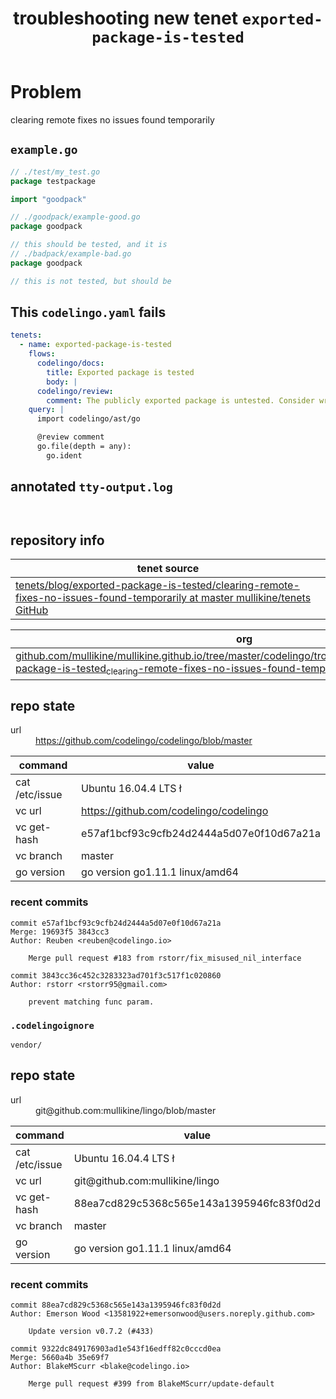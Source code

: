 #+TITLE: troubleshooting new tenet ~exported-package-is-tested~
#+HTML_HEAD: <link rel="stylesheet" type="text/css" href="https://mullikine.github.io/org-main.css"/>
#+HTML_HEAD: <link rel="stylesheet" type="text/css" href="https://mullikine.github.io/magit.css"/>

* Problem
clearing remote fixes no issues found temporarily

** ~example.go~
#+BEGIN_SRC go
  // ./test/my_test.go
  package testpackage
  
  import "goodpack"
  
  // ./goodpack/example-good.go
  package goodpack
  
  // this should be tested, and it is
  // ./badpack/example-bad.go
  package goodpack
  
  // this is not tested, but should be
#+END_SRC

** This ~codelingo.yaml~ fails
#+BEGIN_SRC yaml
  tenets:
    - name: exported-package-is-tested
      flows:
        codelingo/docs:
          title: Exported package is tested
          body: |
        codelingo/review:
          comment: The publicly exported package is untested. Consider writing a test to exercise its behavior.
      query: |
        import codelingo/ast/go
        
        @review comment
        go.file(depth = any):
          go.ident
#+END_SRC

** annotated ~tty-output.log~
#+BEGIN_SRC text

#+END_SRC

** repository info
| tenet source
|-
| [[https://github.com/mullikine/tenets/tree/master/blog/exported-package-is-tested/clearing-remote-fixes-no-issues-found-temporarily][tenets/blog/exported-package-is-tested/clearing-remote-fixes-no-issues-found-temporarily at master  mullikine/tenets  GitHub]]

| org
|-
| [[https://github.com/mullikine/mullikine.github.io/tree/master/codelingo/troubleshooting/tenets/exported-package-is-tested_clearing-remote-fixes-no-issues-found-temporarily.org][github.com/mullikine/mullikine.github.io/tree/master/codelingo/troubleshooting/tenets/exported-package-is-tested_clearing-remote-fixes-no-issues-found-temporarily.org]]

** repo state
+ url :: https://github.com/codelingo/codelingo/blob/master

|command|value|
|-
|cat /etc/issue|Ubuntu 16.04.4 LTS \n \l
|vc url|https://github.com/codelingo/codelingo
|vc get-hash|e57af1bcf93c9cfb24d2444a5d07e0f10d67a21a
|vc branch|master
|go version|go version go1.11.1 linux/amd64

*** recent commits
#+BEGIN_SRC text
  commit e57af1bcf93c9cfb24d2444a5d07e0f10d67a21a
  Merge: 19693f5 3843cc3
  Author: Reuben <reuben@codelingo.io>
  
      Merge pull request #183 from rstorr/fix_misused_nil_interface
  
  commit 3843cc36c452c3283323ad701f3c517f1c020860
  Author: rstorr <rstorr95@gmail.com>
  
      prevent matching func param.
#+END_SRC
*** ~.codelingoignore~
#+BEGIN_SRC text
  vendor/
#+END_SRC

** repo state
+ url :: git@github.com:mullikine/lingo/blob/master

|command|value|
|-
|cat /etc/issue|Ubuntu 16.04.4 LTS \n \l
|vc url|git@github.com:mullikine/lingo
|vc get-hash|88ea7cd829c5368c565e143a1395946fc83f0d2d
|vc branch|master
|go version|go version go1.11.1 linux/amd64

*** recent commits
#+BEGIN_SRC text
  commit 88ea7cd829c5368c565e143a1395946fc83f0d2d
  Author: Emerson Wood <13581922+emersonwood@users.noreply.github.com>
  
      Update version v0.7.2 (#433)
  
  commit 9322dc849176903ad1e543f16edff82c0cccd0ea
  Merge: 5660a4b 35e69f7
  Author: BlakeMScurr <blake@codelingo.io>
  
      Merge pull request #399 from BlakeMScurr/update-default
#+END_SRC
